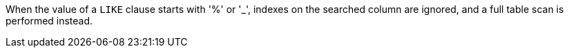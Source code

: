 When the value of a `+LIKE+` clause starts with '%' or '_', indexes on the searched column are ignored, and a full table scan is performed instead. 
